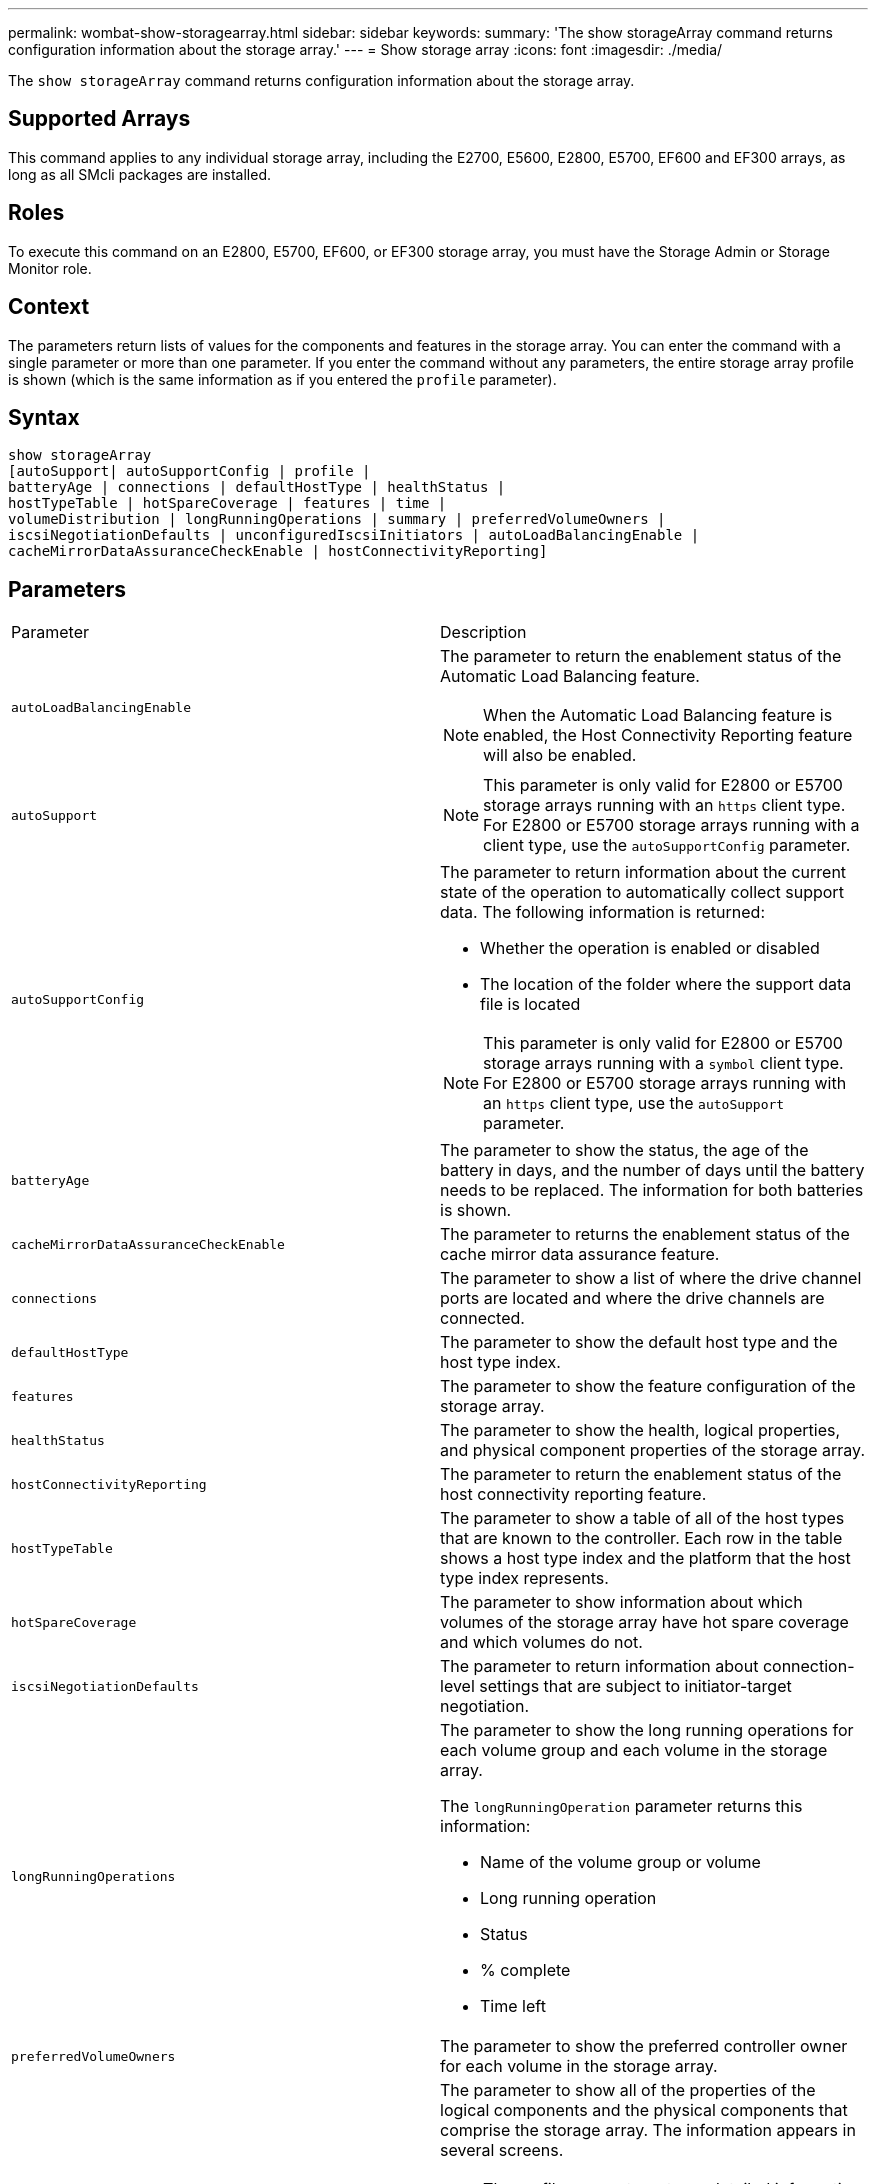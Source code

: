 ---
permalink: wombat-show-storagearray.html
sidebar: sidebar
keywords: 
summary: 'The show storageArray command returns configuration information about the storage array.'
---
= Show storage array
:icons: font
:imagesdir: ./media/

[.lead]
The `show storageArray` command returns configuration information about the storage array.

== Supported Arrays

This command applies to any individual storage array, including the E2700, E5600, E2800, E5700, EF600 and EF300 arrays, as long as all SMcli packages are installed.

== Roles

To execute this command on an E2800, E5700, EF600, or EF300 storage array, you must have the Storage Admin or Storage Monitor role.

== Context

The parameters return lists of values for the components and features in the storage array. You can enter the command with a single parameter or more than one parameter. If you enter the command without any parameters, the entire storage array profile is shown (which is the same information as if you entered the `profile` parameter).

== Syntax

----
show storageArray
[autoSupport| autoSupportConfig | profile |
batteryAge | connections | defaultHostType | healthStatus |
hostTypeTable | hotSpareCoverage | features | time |
volumeDistribution | longRunningOperations | summary | preferredVolumeOwners |
iscsiNegotiationDefaults | unconfiguredIscsiInitiators | autoLoadBalancingEnable |
cacheMirrorDataAssuranceCheckEnable | hostConnectivityReporting]
----

== Parameters

|===
| Parameter| Description
a|
`autoLoadBalancingEnable`
a|
The parameter to return the enablement status of the Automatic Load Balancing feature.
[NOTE]
====
When the Automatic Load Balancing feature is enabled, the Host Connectivity Reporting feature will also be enabled.
====

a|
`autoSupport`
a|

[NOTE]
====
This parameter is only valid for E2800 or E5700 storage arrays running with an `https` client type. For E2800 or E5700 storage arrays running with a client type, use the `autoSupportConfig` parameter.
====

a|
`autoSupportConfig`
a|
The parameter to return information about the current state of the operation to automatically collect support data. The following information is returned:

* Whether the operation is enabled or disabled
* The location of the folder where the support data file is located

[NOTE]
====
This parameter is only valid for E2800 or E5700 storage arrays running with a `symbol` client type. For E2800 or E5700 storage arrays running with an `https` client type, use the `autoSupport` parameter.
====

a|
`batteryAge`
a|
The parameter to show the status, the age of the battery in days, and the number of days until the battery needs to be replaced. The information for both batteries is shown.
a|
`cacheMirrorDataAssuranceCheckEnable`
a|
The parameter to returns the enablement status of the cache mirror data assurance feature.
a|
`connections`
a|
The parameter to show a list of where the drive channel ports are located and where the drive channels are connected.
a|
`defaultHostType`
a|
The parameter to show the default host type and the host type index.
a|
`features`
a|
The parameter to show the feature configuration of the storage array.
a|
`healthStatus`
a|
The parameter to show the health, logical properties, and physical component properties of the storage array.
a|
`hostConnectivityReporting`
a|
The parameter to return the enablement status of the host connectivity reporting feature.
a|
`hostTypeTable`
a|
The parameter to show a table of all of the host types that are known to the controller. Each row in the table shows a host type index and the platform that the host type index represents.
a|
`hotSpareCoverage`
a|
The parameter to show information about which volumes of the storage array have hot spare coverage and which volumes do not.
a|
`iscsiNegotiationDefaults`
a|
The parameter to return information about connection-level settings that are subject to initiator-target negotiation.
a|
`longRunningOperations`
a|
The parameter to show the long running operations for each volume group and each volume in the storage array.

The `longRunningOperation` parameter returns this information:

* Name of the volume group or volume
* Long running operation
* Status
* % complete
* Time left

a|
`preferredVolumeOwners`
a|
The parameter to show the preferred controller owner for each volume in the storage array.
a|
`profile`
a|
The parameter to show all of the properties of the logical components and the physical components that comprise the storage array. The information appears in several screens.

[NOTE]
====
The profile parameter returns detailed information about the storage array. The information covers several screens on a display. You might need to increase the size of your display buffer to see all the information. Because this information is so detailed, you might want to save the output of this parameter to a file.
====

Use the following command to save the profile output to a file:

----
c:\...\smX\client>smcli 123.45.67.88
123.45.67.89 -c "show storagearray profile;"
-o "c:\folder\storagearray
profile.txt"
----

a|
`summary`
a|
The parameter to show a concise list of information about the storage array configuration.
a|
`time`
a|
The parameter to show the current time to which both controllers in the storage array are set.
a|
`unconfiguredIscsiInitiators`
a|
The parameter to return a list of initiators that have been detected by the storage array but are not yet configured into the storage array topology.
a|
`volumeDistribution`
a|
The parameter to show the current controller owner for each volume in the storage array.
|===

== Notes

The `profile` parameter shows detailed information about the storage array. The information appears on several screens on a display monitor. You might need to increase the size of your display buffer to see all of the information. Because this information is so detailed, you might want to save the output of this parameter to a file. To save the output to a file, run the `show storageArray` command that looks like this example.

----
-c "show storageArray profile;" -o "c:\\folder\\storageArrayProfile.txt"
----

The previous command syntax is for a host that is running a Windows operating system. The actual syntax varies depending on your operating system.

When you save information to a file, you can use the information as a record of your configuration and as an aid during recovery.

[NOTE]
====
While the storage array profile returns a large amount of data that is all clearly labeled, what's new in the 8.41 release is the additional wear life reporting information for SSD drives in E2800 or E5700 storage arrays. While previously the wear life reporting included information on average erase count and spare blocks remaining, it now includes the percent endurance used. The percent endurance used is the amount of data written to the SSD drives to date divided by the total theoretical write limit for the drives.
====

The `batteryAge` parameter returns information in this form.

----
Battery status: Optimal
    Age: 1 day(s)
    Days until replacement: 718 day(s)
----

The newer controller trays do not support the `batteryAge` parameter.

The `defaultHostType` parameter returns information in this form.

----
Default host type: Linux (Host type index 6)
----

The `healthStatus` parameter returns information in this form.

----
Storage array health status = optimal.
----

The `hostTypeTable` parameter returns information in this form.

----
NVSRAM HOST TYPE INDEX DEFINITIONS
HOST TYPE                         ALUA/AVT STATUS   ASSOCIATED INDEXS
AIX MPIO                          Disabled          9
AVT_4M                            Enabled           5
Factory Default                   Disabled          0
HP-UX                             Enabled           15
Linux (ATTO)                      Enabled           24
Linux (DM-MP)                     Disabled          6
Linux (Pathmanager)               Enabled           25
Mac OS                            Enabled           22
ONTAP                             Disabled          4
SVC                               Enabled           18
Solaris (v11 or Later)            Enabled           17
Solaris (version 10 or earlier)   Disabled          2
VMWare                            Enabled           10 (Default)
Windows                           Enabled           1
----

The `hotSpareCoverage` parameter returns information in this form.

----
The following volume groups are not protected: 2, 1
Total hot spare drives: 0
   Standby: 0
   In use: 0
----

The `features` parameter returns information that shows which features are enabled, disabled, evaluation, and available to be installed. This command returns the feature information in a format similar to this:

----
PREMIUM FEATURE           STATUS

asyncMirror               Trial available
syncMirror                Trial available/Deactivated
thinProvisioning          Trial available
driveSlotLimit            Enabled (12 of 192 used)
snapImage                 Enabled (0 of 512 used) - Trial version expires m/d/y
snapshot                  Enabled (1 of 4 used)
storagePartition          Enabled (0 of 2 used)
volumeCopy                Enabled (1 of 511 used)
SSDSupport                Disabled (0 of 192 used) - Feature Key required
driveSecurity             Disabled - Feature Key required
enterpriseSecurityKeyMgr  Disabled - Feature Key required
highPerformanceTier       Disabled - Feature Key required
----

The `time` parameter returns information in this form.

----
Controller in Slot A

Date/Time: Thu Jun 03 14:54:55 MDT 2004
Controller in Slot B

Date/Time: Thu Jun 03 14:54:55 MDT 2004
----

The `longRunningOperations` parameter returns information in this form:

----
LOGICAL DEVICES  OPERATION         STATUS        TIME REMAINING
Volume-2         Volume Disk Copy  10% COMPLETED  5 min
----

Right.

The information fields returned by the `longRunningOperations` parameter have these meanings:

* `NAME` is the name of a volume that is currently in a long running operation. The volume name must have the "Volume" as a prefix.
* `OPERATION` lists the operation being performed on the volume group or volume.
* `% COMPLETE` shows how much of the long running operation has been performed.
* `STATUS` can have one of these meanings:
 ** Pending -- The long running operation has not started but will start after the current operation is completed.
 ** In Progress -- The long running operation has started and will run until completed or stopped by user request.
* `TIME REMAINING` indicates the duration remaining to completing the current long running operation. The time is in an "hours minute" format. If less than an hour remains, only the minutes are shown. If less than a minute remains, the message "[.code]``less than a minute``" is shown.

The `volumeDistribution` parameter returns information in this form.

----
volume name: 10
     Current owner is controller in slot: A

volume name: CTL 0 Mirror Repository
     Current owner is controller in slot: A

volume name: Mirror Repository 1
     Current owner is controller in slot:A

volume name: 20
     Current owner is controller in slot:A

volume name: JCG_Remote_MirrorMenuTests
     Current owner is controller in slot:A
----

== Minimum firmware level

5.00 adds the `defaultHostType` parameter.

5.43 adds the `summary` parameter.

6.10 adds the `volumeDistribution` parameter.

6.14 adds the `connections` parameter.

7.10 adds the `autoSupportConfig` parameter.

7.77 adds the `longRunningOperations` parameter.

7.83 returns information that includes the support for the new features released in the storage management software version 10.83. In addition, the information returned has been expanded to show the status of the features in the storage array.

8.30 adds the `autoLoadBalancingEnable` parameter.

8.40 adds the `autoSupport` parameter.

8.40 deprecates the `autoSupportConfig` parameter for E2800 or E5700 storage arrays running with an `https` client type.

8.41 adds wear life monitoring for SSD drives to the storage array profile. This information is only displayed for E2800 and E5700 storage arrays.

8.42 adds the `hostConnectivityReporting` parameter.

8.63 adds the Resource-Provisioned Volumes entry under the `profile` parameter results.
